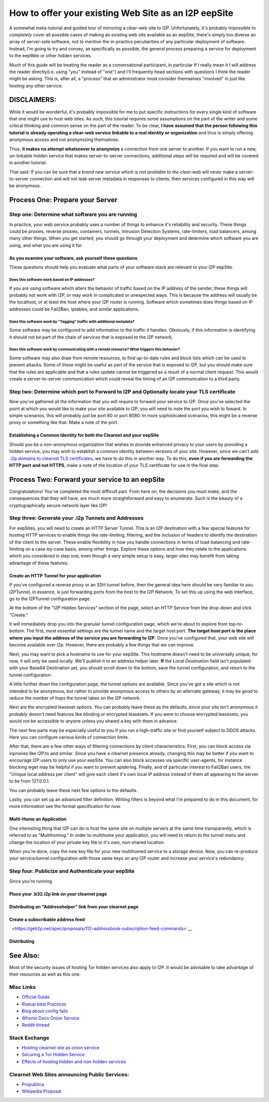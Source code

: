 .. meta::
    :author: idk
    :date: 2019-06-01
    :excerpt: Offering an I2P Mirror

=====================================================
How to offer your existing Web Site as an I2P eepSite
=====================================================

A somewhat meta-tutorial and guided tour of mirroring a clear-web site to I2P.
Unfortunately, it's probably impossible to *completely* cover all possible cases
of making an existing web site available as an eepSite, there's simply too
diverse an array of server-side software, not to mention the in-practice
peculiarities of any particular deployment of software. Instead, I'm going to
try and convey, as specifically as possible, the general process preparing a
service for deployment to the eepWeb or other hidden services.

Much of this guide will be treating the reader as a conversational participant,
in particular If I really mean it I will address the reader directly(i.e. using
"you" instead of "one") and I'll frequently head sections with questions I think
the reader might be asking. This is, after all, a "process" that an
administrator must consider themselves "involved" in just like hosting any other
service.

DISCLAIMERS:
------------

While it would be wonderful, it's probably impossible for me to put specific
instructions for every single kind of software that one might use to host web
sites. As such, this tutorial requires some assumptions on the part of the
writer and some critical thinking and common sense on the part of the reader.
To be clear, **I have assumed that the person following this tutorial is**
**already operating a clear-web service linkable to a real identity or**
**organization** and thus is simply offering anonymous access and not
anonymizing themselves.

Thus, **it makes no attempt whatsoever to anonymize** a connection from one
server to another. If you want to run a new, un-linkable hidden service that
makes server-to-server connections, additional steps will be required and will
be covered in another tutorial.

That said: If you can be sure that a *brand new service* which is *not*
*available to the clear-web* will never make a server-to-server connection and
will not leak server metadata in responses to clients, then services configured
in this way will be anonymous.

Process One: Prepare your Server
--------------------------------

Step one: Determine what software you are running
~~~~~~~~~~~~~~~~~~~~~~~~~~~~~~~~~~~~~~~~~~~~~~~~~

In practice, your web service probably uses a number of things to enhance it's
reliability and security. These things could be proxies, reverse proxies,
containers, tunnels, Intrusion Detection Systems, rate-limiters, load balancers,
among many other things. When you get started, you should go through your
deployment and determine which software you are using, and what you are using it
for.

As you examine your software, ask yourself these questions
^^^^^^^^^^^^^^^^^^^^^^^^^^^^^^^^^^^^^^^^^^^^^^^^^^^^^^^^^^

These questions should help you evaluate what parts of your software stack are
relevant to your I2P eepSite.

Does this software work based on IP addresses?
''''''''''''''''''''''''''''''''''''''''''''''

If you are using software which alters the behavior of traffic based on the IP
address of the sender, these things will probably not work with I2P, or may work
in complicated or unexpected ways. This is because the address will usually be
the localhost, or at least the host where your I2P router is running. Software
which sometimes does things based on IP addresses could be Fail2Ban, iptables,
and similar applications.

Does this software work by "Tagging" traffic with additional metadata?
''''''''''''''''''''''''''''''''''''''''''''''''''''''''''''''''''''''

Some software may be configured to add information to the traffic it handles.
Obviously, if this information is identifying it should not be part of the chain
of services that is exposed to the I2P network.

Does this software work by communicating with a remote resource? What triggers this behavior?
'''''''''''''''''''''''''''''''''''''''''''''''''''''''''''''''''''''''''''''''''''''''''''''

Some software may also draw from remote resources, to find up-to-date rules and
block lists which can be used to prevent attacks. Some of these might be useful
as part of the service that is exposed to I2P, but you should make sure that the
rules are applicable and that a rules update cannot be triggered as a result of
a normal client request. This would create a server-to-server communication
which could reveal the timing of an I2P communication to a third party.

Step two: Determine which port to Forward to I2P and Optionally locate your TLS certificate
~~~~~~~~~~~~~~~~~~~~~~~~~~~~~~~~~~~~~~~~~~~~~~~~~~~~~~~~~~~~~~~~~~~~~~~~~~~~~~~~~~~~~~~~~~~

Now you've gathered all the information that you will require to forward your
service to I2P. Once you've selected the point at which you would like to make
your site available to I2P, you will need to note the port you wish to foward.
In simple scenarios, this will probably just be port 80 or port 8080. In more
sophisticated scenarios, this might be a reverse proxy or something like that.
Make a note of the port.

Establishing a Common Identity for both the Clearnet and your eepSite
^^^^^^^^^^^^^^^^^^^^^^^^^^^^^^^^^^^^^^^^^^^^^^^^^^^^^^^^^^^^^^^^^^^^^

Should you be a non-anonymous organization that wishes to provide enhanced
privacy to your users by providing a hidden service, you may wish to establish
a common identity between versions of your site. However, since we can't add
`.i2p domains to clearnet TLS certificates </IDENTITY/tls.html>`__, we have to do
this in another way. To do this, **even if you are forwarding the HTTP port**
**and not HTTPS**, make a note of the location of your TLS certificate for use
in the final step.

Process Two: Forward your service to an eepSite
-----------------------------------------------

Congratulations! You've completed the most difficult part. From here on, the
decisions you must make, and the consequences that they will have, are much
more straightforward and easy to enumerate. Such is the beauty of a
cryptographically secure network layer like I2P!

.. _step-three-generate-your-i2p-tunnels-and-addresses:

Step three: Generate your .i2p Tunnels and Addresses
~~~~~~~~~~~~~~~~~~~~~~~~~~~~~~~~~~~~~~~~~~~~~~~~~~~~

For eepSites, you will need to create an HTTP Server Tunnel. This is
an I2P destination with a few special features for hosting HTTP services to
enable things like rate-limiting, filtering, and the inclusion of headers to
identify the destination of the client to the server. These enable flexibility
in how you handle connections in terms of load-balancing and rate-limiting on
a case-by-case basis, among other things. Explore these options and how they
relate to the applications which you considered in step one, even though a very
simple setup is easy, larger sites may benefit from taking advantage of these
features.

Create an HTTP Tunnel for your application
^^^^^^^^^^^^^^^^^^^^^^^^^^^^^^^^^^^^^^^^^^

If you've configured a reverse proxy or an SSH tunnel before, then the general
idea here should be very familiar to you. I2PTunnel, in essence, is just
forwarding ports from the host to the I2P Network. To set this up using the web
interface, go to the I2PTunnel configuration page.

At the bottom of the "I2P Hidden Services" section of the page, select an HTTP
Service from the drop-down and click "Create."

|config stuff|

It will immediately drop you into the granular tunnel configuration page, which
we're about to explore from top-to-bottom. The first, most essential settings
are the tunnel name and the target host:port. **The target host:port is**
**the place where you input the address of the service you are forwarding to**
**I2P**. Once you've configured that, your web site will become available over
i2p. However, there are probably a few things that we can improve.

|host stuff|

Next, you may want to pick a hostname to use for your eepSite. This hostname
doesn't need to be universally unique, for now, it will only be used locally.
We'll publish it to an address helper later. **If** the *Local Destination*
field isn't populated with your Base64 Destination yet, you should scroll down
to the bottom, save the tunnel configuration, and return to the tunnel
configuration.

|key stuff|

A little further down the configuration page, the tunnel options are available.
Since you've got a site which is not intended to be anonymous, but rather to
provide anonymous access to others by an alternate gateway, it may be good to
reduce the number of hops the tunnel takes on the I2P network.

|tunnel stuff|

Next are the encrypted leaseset options. You can probably leave these as the
defaults, since your site isn't anonymous it probably doesn't need features like
blinding or encrypted leasesets. If you were to choose encrypted leasesets, you
would not be accessible to anyone unless you shared a key with them in advance.

|leaseset stuff|

The next few parts may be especially useful to you if you run a high-traffic
site or find yourself subject to DDOS attacks. Here you can configure various
kinds of connection limits.

|rate limiting stuff|

After that, there are a few other ways of filtering connections by client
characteristics. First, you can block access via inproxies like I2P.to and
similar. Since you have a clearnet presence already, changing this may be better
if you want to encourage I2P users to only use your eepSite. You can also block
accesses via specific user-agents, for instance blocking wget may be helpful if
you want to prevent spidering. Finally, and of particular interest to Fail2Ban
users, the "Unique local address per client" will give each client it's own
local IP address instead of them all appearing to the server to be from
127.0.0.1.

|coarse blocking stuff|

You can probably leave these next few options to the defaults.

|Reduced tunnel stuff|

Lastly, you can set up an advanced filter definition. Writing filters is beyond
what I'm prepared to do in this document, for more information see the format
specification for now.

|granular blocking stuff|

Multi-Home an Application
^^^^^^^^^^^^^^^^^^^^^^^^^

One interesting thing that I2P can do is host the same site on multiple servers
at the same time transparently, which is referred to as "Multihoming." In order
to multihome your application, you will need to return to the tunnel menu and
change the location of your private key file to it's own, non-shared location.

|multihoming key stuff|

When you're done, copy the new key file for your new multihomed service to a
storage device. Now, you can re-produce your service/tunnel configuration with
those same keys on any I2P router and increase your service's redundancy.

Step four: Publicize and Authenticate your eepSite
~~~~~~~~~~~~~~~~~~~~~~~~~~~~~~~~~~~~~~~~~~~~~~~~~~

Since you're running

.. _place-your-b32i2p-link-on-your-clearnet-page:

Place your .b32.i2p link on your clearnet page
^^^^^^^^^^^^^^^^^^^^^^^^^^^^^^^^^^^^^^^^^^^^^^

Distributing an "Addresshelper" link from your clearnet page
^^^^^^^^^^^^^^^^^^^^^^^^^^^^^^^^^^^^^^^^^^^^^^^^^^^^^^^^^^^^

Create a subscribable address feed
^^^^^^^^^^^^^^^^^^^^^^^^^^^^^^^^^^

` <https://geti2p.net/spec/proposals/112-addressbook-subscription-feed-commands>`__

Distributing
^^^^^^^^^^^^

.. |config stuff| image:: ./MIRROR_IMAGES/http-1.png
.. |host stuff| image:: ./MIRROR_IMAGES/http-2.png
.. |key stuff| image:: ./MIRROR_IMAGES/http-3.png
.. |tunnel stuff| image:: ./MIRROR_IMAGES/http-4.png
.. |leaseset stuff| image:: ./MIRROR_IMAGES/http-5.png
.. |rate limiting stuff| image:: ./MIRROR_IMAGES/http-6.png
.. |coarse blocking stuff| image:: ./MIRROR_IMAGES/http-7.png
.. |Reduced tunnel stuff| image:: ./MIRROR_IMAGES/http-8.png
.. |granular blocking stuff| image:: ./MIRROR_IMAGES/http-9.png
.. |multihoming key stuff| image:: ./MIRROR_IMAGES/http-3-b.png



See Also:
---------

Most of the security issues of hosting Tor hidden services also apply to I2P. It
would be advisable to take advantage of their resources as well as this one:

Misc Links
~~~~~~~~~~

-  `Official Guide <https://2019.www.torproject.org/docs/tor-onion-service.html.en>`__
-  `Riseup best Practices <https://riseup.net/en/security/network-security/tor/onionservices-best-practices>`__
-  `Blog about config fails <https://blog.0day.rocks/securing-a-web-hidden-service-89d935ba1c1d>`__
-  `Whonix Docs Onion Service <https://www.whonix.org/wiki/Onion_Services>`__
-  `Reddit thread <https://old.reddit.com/r/TOR/comments/bd5aqc/can_my_server_trade_off_privacy_for_speed_and/>`__

Stack Exchange
~~~~~~~~~~~~~~

-  `Hosting clearnet site as onion service <https://tor.stackexchange.com/questions/16680/hosting-site-as-hidden-service>`__
-  `Securing a Tor Hidden Service <https://tor.stackexchange.com/questions/58/securely-hosting-a-tor-hidden-service-site>`__
-  `Effects of hosting hidden and non-hidden services <https://tor.stackexchange.com/questions/6014/does-hosting-a-tor-hidden-service-also-on-clearnet-dns-reduce-privacy-security-f>`__

Clearnet Web Sites announcing Public Services:
~~~~~~~~~~~~~~~~~~~~~~~~~~~~~~~~~~~~~~~~~~~~~~

-  `Propublica <https://www.propublica.org/nerds/a-more-secure-and-anonymous-propublica-using-tor-hidden-services>`__
-  `Wikipedia Proposal <https://meta.wikimedia.org/wiki/Grants_talk:IdeaLab/A_Tor_Onion_Service_for_Wikipedia>`__
